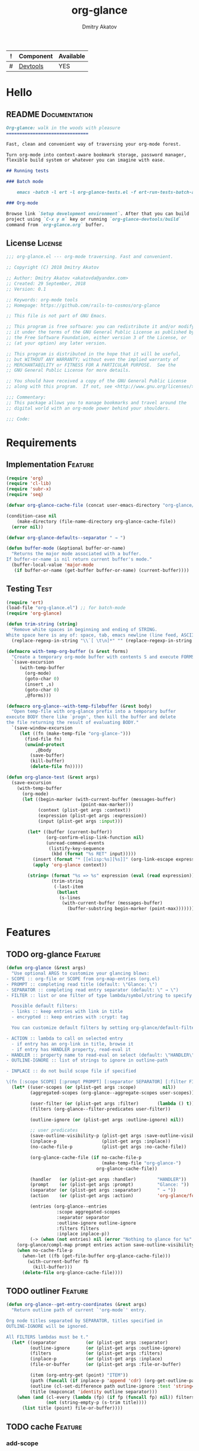 #+TITLE: org-glance
#+AUTHOR: Dmitry Akatov
#+EMAIL: akatovda@yandex.com
#+CATEGORY: org-glance
#+TAGS: License Documentation
#+TAGS: Feature Test
#+PROPERTY: header-args:emacs-lisp :noweb yes :tangle (cond ((seq-intersection '("Test") (org-get-tags-at)) "org-glance-tests.el") ((seq-intersection '("Feature" "License") (org-get-tags-at)) "yes") (t "no")) :results silent
#+PROPERTY: header-args:markdown :tangle (cond ((seq-intersection '("Documentation") (org-get-tags-at)) "README.md") (t "no"))
#+PROPERTY: header-args:org :tangle no

#+TBLNAME: Components
| ! | Component | Available |
|---+-----------+-----------|
| # | [[elisp:(org-sbe%20"devtools-build-require")][Devtools]]  | YES       |
#+TBLFM: $3='(if (fboundp 'org-glance-devtools/build) "YES" "NO")

* Hello
** README                                                                      :Documentation:
#+BEGIN_SRC markdown
Org-glance: walk in the woods with pleasure
===============================

Fast, clean and convenient way of traversing your org-mode forest.

Turn org-mode into context-aware bookmark storage, password manager,
flexible build system or whatever you can imagine with ease.

## Running tests

### Batch mode

    emacs -batch -l ert -l org-glance-tests.el -f ert-run-tests-batch-and-exit

### Org-mode

Browse link `Setup development environment`. After that you can build
project using `C-x y m` key or running `org-glance-devtools/build`
command from `org-glance.org` buffer.
#+END_SRC
** License                                                                     :License:
#+BEGIN_SRC emacs-lisp
;;; org-glance.el --- org-mode traversing. Fast and convenient.

;; Copyright (C) 2018 Dmitry Akatov

;; Author: Dmitry Akatov <akatovda@yandex.com>
;; Created: 29 September, 2018
;; Version: 0.1

;; Keywords: org-mode tools
;; Homepage: https://github.com/rails-to-cosmos/org-glance

;; This file is not part of GNU Emacs.

;; This program is free software: you can redistribute it and/or modify
;; it under the terms of the GNU General Public License as published by
;; the Free Software Foundation, either version 3 of the License, or
;; (at your option) any later version.

;; This program is distributed in the hope that it will be useful,
;; but WITHOUT ANY WARRANTY; without even the implied warranty of
;; MERCHANTABILITY or FITNESS FOR A PARTICULAR PURPOSE.  See the
;; GNU General Public License for more details.

;; You should have received a copy of the GNU General Public License
;; along with this program.  If not, see <http://www.gnu.org/licenses/>.

;;; Commentary:
;; This package allows you to manage bookmarks and travel around the
;; digital world with an org-mode power behind your shoulders.

;;; Code:
#+END_SRC
* Requirements
** Implementation                                                              :Feature:
#+BEGIN_SRC emacs-lisp
(require 'org)
(require 'cl-lib)
(require 'subr-x)
(require 'seq)

(defvar org-glance-cache-file (concat user-emacs-directory "org-glance/org-glance-cache.org"))

(condition-case nil
    (make-directory (file-name-directory org-glance-cache-file))
  (error nil))

(defvar org-glance-defaults--separator " → ")

(defun buffer-mode (&optional buffer-or-name)
  "Returns the major mode associated with a buffer.
If buffer-or-name is nil return current buffer's mode."
  (buffer-local-value 'major-mode
   (if buffer-or-name (get-buffer buffer-or-name) (current-buffer))))
#+END_SRC
** Testing                                                                     :Test:
#+BEGIN_SRC emacs-lisp
(require 'ert)
(load-file "org-glance.el") ;; for batch-mode
(require 'org-glance)
#+END_SRC

#+NAME: trim-string
#+BEGIN_SRC emacs-lisp
(defun trim-string (string)
  "Remove white spaces in beginning and ending of STRING.
White space here is any of: space, tab, emacs newline (line feed, ASCII 10)."
  (replace-regexp-in-string "\\`[ \t\n]*" "" (replace-regexp-in-string "[ \t\n]*\\'" "" string)))
#+END_SRC

#+NAME: with-temp-org-buffer
#+BEGIN_SRC emacs-lisp
(defmacro with-temp-org-buffer (s &rest forms)
  "Create a temporary org-mode buffer with contents S and execute FORMS."
  `(save-excursion
     (with-temp-buffer
       (org-mode)
       (goto-char 0)
       (insert ,s)
       (goto-char 0)
       ,@forms)))

(defmacro org-glance--with-temp-filebuffer (&rest body)
  "Open temp-file with org-glance prefix into a temporary buffer
execute BODY there like `progn', then kill the buffer and delete
the file returning the result of evaluating BODY."
  `(save-window-excursion
     (let ((fn (make-temp-file "org-glance-")))
       (find-file fn)
       (unwind-protect
           ,@body
         (save-buffer)
         (kill-buffer)
         (delete-file fn)))))

(defun org-glance-test (&rest args)
  (save-excursion
    (with-temp-buffer
      (org-mode)
      (let ((begin-marker (with-current-buffer (messages-buffer)
                            (point-max-marker)))
            (context (plist-get args :context))
            (expression (plist-get args :expression))
            (input (plist-get args :input)))

        (let* ((buffer (current-buffer))
               (org-confirm-elisp-link-function nil)
               (unread-command-events
                (listify-key-sequence
                 (kbd (format "%s RET" input)))))
          (insert (format "* [[elisp:%s][%s]]" (org-link-escape expression) input))
          (apply 'org-glance context))

        (string= (format "%s => %s" expression (eval (read expression)))
                 (trim-string
                  (-last-item
                   (butlast
                    (s-lines
                     (with-current-buffer (messages-buffer)
                       (buffer-substring begin-marker (point-max))))))))))))
#+END_SRC
* Features
** TODO org-glance                                                             :Feature:

#+BEGIN_SRC emacs-lisp
(defun org-glance (&rest args)
  "Use optional ARGS to customize your glancing blows:
- SCOPE :: org-file or SCOPE from org-map-entries (org.el)
- PROMPT :: completing read title (default: \"Glance: \")
- SEPARATOR :: completing read entry separator (default: \" → \")
- FILTER :: list or one filter of type lambda/symbol/string to specify entries in completing read.

  Possible default filters:
  - links :: keep entries with link in title
  - encrypted :: keep entries with :crypt: tag

  You can customize default filters by setting org-glance/default-filters variable.

- ACTION :: lambda to call on selected entry
  - if entry has an org-link in title, browse it
  - if entry has HANDLER property, read-eval it
- HANDLER :: property name to read-eval on select (default: \"HANDLER\")
- OUTLINE-IGNORE :: list of strings to ignore in outline-path

- INPLACE :: do not build scope file if specified

\(fn [:scope SCOPE] [:prompt PROMPT] [:separator SEPARATOR] [:filter FILTER] [:action ACTION] [:handler HANDLER])"
  (let* ((user-scopes (or (plist-get args :scope)          nil))
         (aggregated-scopes (org-glance--aggregate-scopes user-scopes))

         (user-filter (or (plist-get args :filter)       (lambda () t)))
         (filters (org-glance--filter-predicates user-filter))

         (outline-ignore (or (plist-get args :outline-ignore) nil))

         ;; user predicates
         (save-outline-visibility-p (plist-get args :save-outline-visibility))
         (inplace-p                 (plist-get args :inplace))
         (no-cache-file-p           (plist-get args :no-cache-file))

         (org-glance-cache-file (if no-cache-file-p
                                    (make-temp-file "org-glance-")
                                  org-glance-cache-file))

         (handler   (or (plist-get args :handler)        "HANDLER"))
         (prompt    (or (plist-get args :prompt)         "Glance: "))
         (separator (or (plist-get args :separator)      " → "))
         (action    (or (plist-get args :action)         'org-glance/follow-org-link-at-point))

         (entries (org-glance--entries
                   :scope aggregated-scopes
                   :separator separator
                   :outline-ignore outline-ignore
                   :filters filters
                   :inplace inplace-p))
         (-> (when (not entries) nil (error "Nothing to glance for %s" (prin1-to-string aggregated-scopes)))))
    (org-glance/compl-map prompt entries action save-outline-visibility-p)
    (when no-cache-file-p
      (when-let ((fb (get-file-buffer org-glance-cache-file)))
        (with-current-buffer fb
          (kill-buffer)))
      (delete-file org-glance-cache-file))))
#+END_SRC

** TODO outliner                                                               :Feature:

#+BEGIN_SRC emacs-lisp
(defun org-glance--get-entry-coordinates (&rest args)
  "Return outline path of current `'org-mode`' entry.

Org node titles separated by SEPARATOR, titles specified in
OUTLINE-IGNORE will be ignored.

All FILTERS lambdas must be t."
  (let* ((separator           (or (plist-get args :separator)           org-glance-defaults--separator))
         (outline-ignore      (or (plist-get args :outline-ignore)      nil))
         (filters             (or (plist-get args :filters)             nil))
         (inplace-p           (or (plist-get args :inplace)             nil))
         (file-or-buffer      (or (plist-get args :file-or-buffer)      nil))

         (item (org-entry-get (point) "ITEM"))
         (path (funcall (if inplace-p 'append 'cdr) (org-get-outline-path t)))
         (outline (cl-set-difference path outline-ignore :test 'string=))
         (title (mapconcat 'identity outline separator)))
    (when (and (cl-every (lambda (fp) (if fp (funcall fp) nil)) filters)
               (not (string-empty-p (s-trim title))))
      (list title (point) file-or-buffer))))
#+END_SRC

** TODO cache                                                                  :Feature:
*** add-scope

#+BEGIN_SRC emacs-lisp
(defun org-glance-cache--add-scope (&rest args)
  (let* ((scope (plist-get args :scope))
         (-> (assert (plist-member args :scope) nil "Specify :scope to cache it."))
         (entries (or (plist-get args :entries) nil))
         (state (or (plist-get args :state) nil)))
    (loop for (title level) in entries
          for i below (length entries)
          with prev-level
          initially (progn
                      (end-of-buffer)
                      (org-insert-heading nil nil t)
                      (insert scope)
                      (org-set-property "CREATED" (current-time-string))
                      (org-set-property "STATE" state)
                      (org-insert-heading-respect-content)
                      (org-do-demote))
          do (progn
               (insert title)
               (when prev-level
                 (cond ((> prev-level level) (dotimes (ld (- prev-level level)) (org-do-promote)))
                       ((< prev-level level) (dotimes (ld (- level prev-level)) (org-do-demote))))))
          when (< (+ i 1) (length entries))
          do (progn
               (org-insert-heading-respect-content)
               (setq prev-level level)))))
#+END_SRC

*** get-scope

#+BEGIN_SRC emacs-lisp
(defun org-glance-cache--get-scope (scope-name)
  (car (org-element-map (org-element-parse-buffer 'headline) 'headline
     (lambda (hl)
       (let* ((props (org-element--get-node-properties))
              (state (plist-get props :STATE))
              ;; maybe map properties?
              ;; (org-element-map hl 'node-property
              ;;   (lambda (np)
              ;;     (cons (org-element-property :key np)
              ;;           (org-element-property :value np))))

              (level (org-element-property :level hl))
              (title (org-element-property :title hl))
              (begin (org-element-property :begin hl))

              (end (org-element-property :end hl)))
         (when (and (= level 1) (string= title scope-name))
           (goto-char begin)
           (org-set-property "USED" (current-time-string))
           (list state begin end)))))))
#+END_SRC

*** delete-scope

#+BEGIN_SRC emacs-lisp
(defun org-glance-cache--remove-scope (scope-name)
  (when-let (scope (org-glance-cache--get-scope scope-name))
    (delete-region (cadr scope) (caddr scope))))
#+END_SRC

*** insert-contents

#+BEGIN_SRC emacs-lisp
(defun org-glance-cache--insert-contents (fob scope-type)
  (case scope-type
    ('file (insert-file-contents fob))
    ('file-buffer (insert-file-contents (buffer-file-name fob)))
    ('buffer (insert-buffer-substring-no-properties fob))))
#+END_SRC

*** read-contents

#+BEGIN_SRC emacs-lisp
(defun org-glance-cache--read-contents (fob scope-type)
  (case scope-type
      ('file (find-file file-or-buffer))
      ('file-buffer (switch-to-buffer file-or-buffer))
      ('buffer (switch-to-buffer file-or-buffer))))
#+END_SRC

** TODO entries                                                                :Feature:

#+BEGIN_SRC emacs-lisp
(defun org-glance--entries (&rest args)
  "Return glance entries by SCOPE.

Specify SEPARATOR and OUTLINE-IGNORE to customize
outline-paths appearence.

When INPLACE flag specified, do not modify *org-glance-scope* buffer.

Add some FILTERS to filter unwanted entries."
  (let* ((scope               (or (plist-get args :scope)               (list (current-buffer))))
         (-> (assert (listp scope) nil "Scope must be instance of list."))

         (separator           (or (plist-get args :separator)           org-glance-defaults--separator))
         (outline-ignore      (or (plist-get args :outline-ignore)      nil))
         (inplace-p           (or (plist-get args :inplace)             nil))
         (filters             (or (plist-get args :filters)             nil))

         ;; Possible beautify and optimization: switch to opened buffer instead of finding file
         ;; (live-buffers (remove nil (mapcar 'buffer-file-name (buffer-list))))

         (scope-type-getter (lambda (file-or-buffer)
                              (cond ((and (stringp file-or-buffer) (file-exists-p file-or-buffer)) 'file)
                                    ((and (bufferp file-or-buffer) (buffer-file-name file-or-buffer) (file-exists-p (buffer-file-name file-or-buffer))) 'file-buffer)
                                    ((bufferp file-or-buffer) 'buffer))))

         (scope-name-getter (lambda (file-or-buffer scope-type)
                              (s-trim
                               (case scope-type
                                 ('file (expand-file-name file-or-buffer))
                                 ('file-buffer (expand-file-name (buffer-file-name file-or-buffer)))
                                 ('buffer (buffer-name file-or-buffer))))))

         (implant (lambda (file-or-buffer scope-type)
                    (with-temp-file org-glance-cache-file
                      (org-mode)

                      (when (file-exists-p org-glance-cache-file)
                        (insert-file-contents org-glance-cache-file))

                      (let* ((contents (with-temp-buffer
                                        (org-mode)
                                        (org-glance-cache--insert-contents file-or-buffer scope-type)
                                        (list (buffer-hash) ;; state
                                              (org-map-entries  ;; entries
                                               (lambda () (let* ((element (org-element-at-point))
                                                                 (title (org-element-property :title element))
                                                                 (level (org-element-property :level element)))
                                                       (list title level)
                                                       ;; (when (every 'funcall filters)
                                                       ;;   (list title level))
                                                       ))))))
                             (entries (cadr contents))
                             (state (car contents))
                             (scope-name (funcall scope-name-getter file-or-buffer scope-type))
                             (cached-scope (org-glance-cache--get-scope scope-name)))

                        (when (and (or (not cached-scope) (not (string= state (car cached-scope))))
                                   (> (length entries) 0)
                                   (not (string= org-glance-cache-file scope-name)))
                          (org-glance-cache--remove-scope scope-name)
                          (org-glance-cache--add-scope
                           :scope scope-name
                           :entries entries
                           :state state)
                          (setq cached-scope (org-glance-cache--get-scope scope-name)))

                        (when-let ((scope-point (cadr cached-scope)))
                          (let ((outliner (apply-partially
                                           'org-glance--get-entry-coordinates
                                           :separator separator
                                           :outline-ignore outline-ignore
                                           :filters filters
                                           :inplace inplace-p
                                           :file-or-buffer org-glance-cache-file)))
                            (save-excursion
                              (goto-char scope-point)
                              (org-map-entries outliner nil 'tree))))))))

         (visitor (lambda (file-or-buffer scope-type)
                    (save-window-excursion
                      (let ((outliner
                             (apply-partially
                              'org-glance--get-entry-coordinates
                              :separator separator
                              :outline-ignore outline-ignore
                              :filters filters
                              :inplace inplace-p
                              :file-or-buffer file-or-buffer)))
                        (org-glance-cache--read-contents file-or-buffer scope-type)
                        (org-map-entries outliner)))))

         (handler (if inplace-p visitor implant)))

    (loop for file-or-buffer in scope
          append (let* ((scope-type (funcall scope-type-getter file-or-buffer))
                        (entries (funcall handler file-or-buffer scope-type)))
                   (remove nil entries)))))
#+END_SRC

*** TODO Tests
** TODO sort-entries
*** Tests
**** classification problem
classes:
- i.e. bookmarks or passwords
- items must be normally distributed
- hashtable of items?

independent variables (normalization needed):
- (sxhash (buffer-hash))
- (point)
- (sxhash (substring-no-properties (thing-at-point 'line)))
- (sxhash (buffer-file-name))
- (sxhash (save-window-excursion (org-clock-goto) (substring-no-properties (thing-at-point 'line))))
- org-clock tags, properties
- buffer major mode

connections:
-

#+BEGIN_SRC emacs-lisp
;; (require 'eieio)

;; (defclass og-context (eieio-persistent)
;;   ((mode
;;     :type symbol
;;     :initarg :mode
;;     :initform (buffer-mode))

;;    (file
;;     :type string
;;     :initarg :file
;;     :initform "~/.context")

;;    (target
;;     :type string
;;     :initarg :target)

;;    (targets
;;     :type cl-hash-table
;;     :initform (make-hash-table :test 'equal)
;;     :allocation :class
;;     :documentation "Targets with features."))
;;   "Org-glance context.")

;; (cl-defmethod initialize-instance :after ((obj og-context) &rest _)
;;   (with-slots (mode target targets) obj
;;     (let* ((features (gethash target targets (make-hash-table :test 'equal)))
;;            (coeff (+ (gethash mode features 0) 1)))
;;       (puthash mode coeff features)
;;       (puthash target features targets))))

;; (require 'json)

;; ;; slots
;; (loop for slot in (eieio-class-slots og-context)
;;       collect (eieio-slot-descriptor-name slot))

;; ;; targets
;; (with-temp-file "~/.context"
;;   (insert (json-encode-hash-table (oref-default og-context targets))))

;; (json-read-file "~/.context")
#+END_SRC
** DONE compl-map                                                              :Feature:

#+BEGIN_SRC emacs-lisp
(defun org-glance/compl-map (prompt entries action &optional save-outline-visibility-p)
  "PROMPT org-completing-read on ENTRIES and call ACTION on selected.
If there are no entries, raise exception."
  (let* ((entries-count (length entries))
         (choice (cond
                  ((= entries-count 0) (error "Empty set."))
                  (t (org-completing-read prompt entries))))
         (data (assoc-string choice entries))
         (point (cadr data))
         (file-or-buffer (caddr data))

         (visitor (lambda () (let* ((point (goto-char point))
                               (line (thing-at-point 'line t))
                               (search (string-match org-any-link-re line))

                               (link (substring line (match-beginning 0) (match-end 0))))
                          (org-open-link-from-string link))))

         (org-link-frame-setup (cl-acons 'file 'find-file org-link-frame-setup)))

    (if (bufferp file-or-buffer)
        (with-current-buffer file-or-buffer
          (if save-outline-visibility-p
              (org-save-outline-visibility t
                (funcall visitor)))
          (funcall visitor))
      (with-current-buffer (find-file-noselect file-or-buffer t nil)
        (funcall visitor)))))
#+END_SRC

*** DONE Tests
**** DONE Can handle empty cache file                                        :Test:

#+BEGIN_SRC emacs-lisp
(ert-deftest org-glance-test/can-work-with-empty-cache-file ()
  "Should work with empty cache file."
  (should
   (org-glance-test
    :context '(:no-cache-file t)
    :expression "(+ 1 5)"
    :input "Hello")))
#+END_SRC

**** DONE Can handle org-links                                               :Test:

#+BEGIN_SRC emacs-lisp
(ert-deftest org-glance-test/can-handle-org-links ()
  "Test that we can handle org-links."
  (should
   (org-glance-test
    :context '(:no-cache-file t)
    :expression "(+ 1 7)"
    :input "elisp-link")))
#+END_SRC

**** DONE Can complete non-file-visiting buffers                             :Test:

#+BEGIN_SRC emacs-lisp
(ert-deftest org-glance-test/compl-non-file-buffer ()
  "Should work properly from non-file buffers."
  (should
   (org-glance-test
    :context '(:no-cache-file t
               :inplace t
               :scope (list buffer))
    :expression "(+ 13 17)"
    :input "elisp-link")))
#+END_SRC

** TODO scoping                                                                :Feature:

#+BEGIN_SRC emacs-lisp
(defun org-glance--aggregate-scopes (&optional scopes)
  "Provides list of scopes (scope may be buffer or existing file).
Without specifying SCOPES it returns list with current buffer."

  (let* ((scopes (cond ((or (stringp scopes)
                            (and (symbolp scopes)
                                 (not (null scopes))))
                        (list scopes))
                       (t scopes)))

         (ascopes (cl-loop for scope in scopes

                           ;; collect buffers
                           when (bufferp scope)
                           collect scope

                           ;; collect functions that return buffers or filenames
                           when (functionp scope)
                           collect (when-let ((fob (funcall scope)))
                                     (if (bufferp fob)
                                         fob
                                       (or (get-file-buffer (expand-file-name fob))
                                           (expand-file-name fob))))

                           ;; collect file names
                           when (and (stringp scope) (file-exists-p (expand-file-name scope)))
                           collect (or (get-file-buffer (expand-file-name scope))
                                       (expand-file-name scope)))))

    (or (remove 'nil (seq-uniq ascopes))
        (list (current-buffer)))))
#+END_SRC

*** TODO Tests
**** DONE Return must contain no duplicates                                  :Test:

#+BEGIN_SRC emacs-lisp
(ert-deftest org-glance-test/scopes-contain-no-duplicates ()
  "Scope should not contain duplicates."
  (let ((scopes
         (org-glance--with-temp-filebuffer
          (org-glance--aggregate-scopes
           (list
            ;; buffer
            (current-buffer)

            ;; filename
            (buffer-file-name)

            ;; function that returns buffer
            'current-buffer

            ;; function that returns filename
            'buffer-file-name)))))
    (should (= (length scopes) 1))))
#+END_SRC

**** DONE Proper handling lambda with nil return                             :Test:

#+BEGIN_SRC emacs-lisp
(ert-deftest org-glance-test/scopes-can-handle-nil-lambdas ()
  "Ignore nil lambdas in scopes."
  (should
   (not (null
         (condition-case nil
             (org-glance--aggregate-scopes (list (lambda () nil)))
           (error nil))))))
#+END_SRC

**** TODO Input must handle scopes of types: buffer, fun, filename
**** TODO Proper handle nil input
** DONE filtering                                                              :Feature:

#+BEGIN_SRC emacs-lisp
(defvar org-glance/default-filters
  '((links . (lambda () (org-match-line (format "^.*%s.*$" org-bracket-link-regexp))))
    (encrypted . (lambda () (seq-intersection (list "crypt") (org-get-tags-at))))))

(defun org-glance--filter-predicates (filter)
  "Factorize FILTER into list of predicates. Acceptable FILTER values:
- list of symbols (possible default filters) and lambdas (custom filters)
- string name of default filter
- symbolic name of default filter
- lambda function with no params called on entry"
  (cond ((functionp filter) (list filter))
        ((symbolp filter) (list (alist-get filter org-glance/default-filters)))
        ((stringp filter) (list (alist-get (intern filter) org-glance/default-filters)))
        ((listp filter) (cl-loop for elt in filter
                                 when (functionp elt) collect elt
                                 when (symbolp elt)   collect (alist-get elt org-glance/default-filters)
                                 when (stringp elt)   collect (alist-get (intern elt) org-glance/default-filters)))
        (t (error "Unable to recognize filter."))))
#+END_SRC

*** DONE Tests
**** DONE Filter produces proper predicates                                  :Test:

#+BEGIN_SRC emacs-lisp
(defun org-glance-req/filter-produces-proper-predicates-p (input expected)
  "Can we split user filter into atomic predicates?"
  (equal (org-glance--filter-predicates input) expected))

(defun org-glance-test-explainer/filter-produces-proper-predicates (filter expected)
  (cond ((functionp filter) "Unable to resolve lambda filter")
        ((symbolp filter) "Unable to resolve symbolic filter")
        ((stringp filter) "Unable to resolve string filter")
        ((listp filter) (cl-loop for elt in filter
                                 when (functionp elt) return "Unable to resolve lambda from filter list"
                                 when (symbolp elt)   return "Unable to resolve symbol from filter list"
                                 when (stringp elt)   return "Unable to resolve string from filter list"))
        (t "Unrecognized filter must raise an error")))

(put 'org-glance-req/filter-produces-proper-predicates-p
     'ert-explainer
     'org-glance-test-explainer/filter-produces-proper-predicates)

(ert-deftest org-glance-test/filter-produces-proper-predicates-lambda ()
  (should (org-glance-req/filter-produces-proper-predicates-p
           (lambda () t) '((lambda () t)))))

(ert-deftest org-glance-test/filter-produces-proper-predicates-symbol ()
  (should (org-glance-req/filter-produces-proper-predicates-p
           'links (list (alist-get 'links org-glance/default-filters)))))

(ert-deftest org-glance-test/filter-produces-proper-predicates-string ()
  (should (org-glance-req/filter-produces-proper-predicates-p
           "links" (list (alist-get 'links org-glance/default-filters)))))

(ert-deftest org-glance-test/filter-produces-proper-predicates-list ()
  (should (org-glance-req/filter-produces-proper-predicates-p
           (list 'links (lambda () t) "links")
           (list (alist-get 'links org-glance/default-filters)
                 (lambda () t)
                 (alist-get 'links org-glance/default-filters)))))
#+END_SRC

**** DONE Filter removes entries                                             :Test:

#+BEGIN_SRC emacs-lisp
(ert-deftest org-glance-test/filter-removes-entries ()
  "Test filtering."
  (should
   (condition-case nil
        (org-glance-test
         :context (list :no-cache-file t
                        :inplace t
                        :filter (lambda () (org-match-line "^ example$")))
         :expression "(+ 1 5)"
         :input "elisp-link")
     (error t))))
#+END_SRC

**** DONE Filter doesnt remove suitable entries                              :Test:

#+BEGIN_SRC emacs-lisp
(ert-deftest org-glance-test/filter-doesnt-remove-suitable-entries ()
  (should
   (org-glance-test
    :context (list :no-cache-file t
                   :inplace t
                   :filter (lambda () (org-match-line "^.*elisp-link.*$")))
    :expression "(+ 1 5)"
    :input "elisp-link")))
#+END_SRC

** DONE provide                                                                :Feature:

#+BEGIN_SRC emacs-lisp
(provide 'org-glance)
;;; org-glance.el ends here
#+END_SRC

*** DONE Tests
**** DONE feature-provision                                                  :Test:
#+BEGIN_SRC emacs-lisp
(ert-deftest org-glance-test/feature-provision ()
  (should (featurep 'org-glance)))
#+END_SRC
* Devtools
#+NAME: devtools-build-require
#+BEGIN_SRC emacs-lisp :results silent
(defun org-glance-devtools/build ()
  (interactive)
  (let ((project-files '("org-glance.el" "org-glance-tests.el")))
    (org-sbe "with-temp-org-buffer")
    (mapc 'delete-file project-files)
    (org-babel-tangle)
    (mapc 'load-file project-files)
    (mapc 'byte-compile-file project-files)

    (let* ((test-$ "^org-glance-test/")
           (test-buffer "*org-glance-tests*")
           (ert-stats (ert-run-tests-interactively test-$ test-buffer))
           (expected (ert-stats-completed-expected ert-stats))
           (unexpected (ert-stats-completed-unexpected ert-stats))
           (skipped (ert-stats-skipped ert-stats))
           (total (ert-stats-total ert-stats))
           (report (list total expected unexpected skipped)))
      (apply 'message (append '("Build finished. Ran %d tests, %d were as expected, %d failed, %d skipped") report)))))

(local-set-key (kbd "C-x y m") 'org-glance-devtools/build)
(org-table-iterate-buffer-tables)
(message "Development tools are now ready to use. Happy hacking!")
#+END_SRC
* Applications
** org-glance-snippets
** org-glance-passwords
** org-glance-bookmarks
** org-glance-fs
* Todo
** TODO profiler-start/profiler-report analyze
** TODO Fix fast insertion error (org-glance-cache-file does not have time to create)
* Local Variables
# Local Variables:
# eval: (org-table-iterate-buffer-tables)
# org-use-tag-inheritance: t
# org-src-preserve-indentation: t
# org-adapt-indentation: nil
# indent-tabs-mode: nil
# End:
